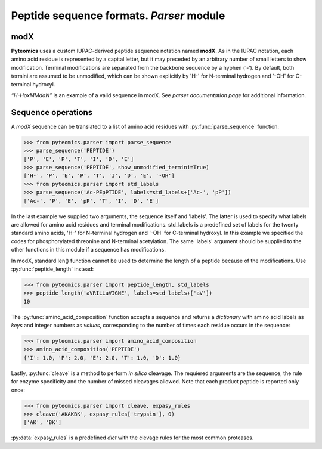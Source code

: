 Peptide sequence formats. *Parser* module
=========================================

modX
----

**Pyteomics** uses a custom IUPAC-derived peptide sequence notation named **modX**.
As in the IUPAC notation, each amino acid residue is represented by a capital 
letter, but it may preceded by an arbitrary number of small letters to show
modification. Terminal modifications are separated from the backbone sequence by 
a hyphen (‘-’). By default, both termini are assumed to be unmodified, which can be
shown explicitly by 'H-' for N-terminal hydrogen and '-OH' for C-terminal hydroxyl. 

*“H-HoxMMdaN”* is an example of a valid sequence in modX. See 
`parser documentation page` for additional information.

Sequence operations
-------------------

A *modX* sequence can be translated to a list of amino acid residues with
:py:func:`parse_sequence` function:

.. code-block:: python

    >>> from pyteomics.parser import parse_sequence
    >>> parse_sequence('PEPTIDE')
    ['P', 'E', 'P', 'T', 'I', 'D', 'E']
    >>> parse_sequence('PEPTIDE', show_unmodified_termini=True)
    ['H-', 'P', 'E', 'P', 'T', 'I', 'D', 'E', '-OH']
    >>> from pyteomics.parser import std_labels 
    >>> parse_sequence('Ac-PEpPTIDE', labels=std_labels+['Ac-', 'pP'])
    ['Ac-', 'P', 'E', 'pP', 'T', 'I', 'D', 'E']

In the last example we supplied two arguments, the sequence itself
and 'labels'. The latter is used to specify what labels are allowed for amino 
acid residues and terminal modifications. std_labels is a predefined set of
labels for the twenty standard amino acids, 'H-' for N-terminal hydrogen and 
'-OH' for C-terminal hydroxyl. In this example we specified the codes for
phosphorylated threonine and N-terminal acetylation. The same 'labels' argument 
should be supplied to the other functions in this module if a sequence has
modifications.

In modX, standard len() function cannot be used to determine the length of a 
peptide because of the modifications. Use :py:func:`peptide_length` instead:

.. code-block:: python

    >>> from pyteomics.parser import peptide_length, std_labels
    >>> peptide_length('aVRILLaVIGNE', labels=std_labels+['aV'])
    10

The :py:func:`amino_acid_composition` function accepts a sequence and returns
a *dictionary* with amino acid labels as *keys* and integer numbers as *values*,
corresponding to the number of times each residue occurs in the sequence:

.. code-block:: python

    >>> from pyteomics.parser import amino_acid_composition
    >>> amino_acid_composition('PEPTIDE')
    {'I': 1.0, 'P': 2.0, 'E': 2.0, 'T': 1.0, 'D': 1.0}

Lastly, :py:func:`cleave` is a method to perform *in silico* cleavage. The
requiered arguments are the sequence, the rule for enzyme specificity and the 
number of missed cleavages allowed. Note that each product peptide is reported
only once:

.. code-block:: python

    >>> from pyteomics.parser import cleave, expasy_rules
    >>> cleave('AKAKBK', expasy_rules['trypsin'], 0)
    ['AK', 'BK']

:py:data:`expasy_rules` is a predefined *dict* with the clevage rules
for the most common proteases.

